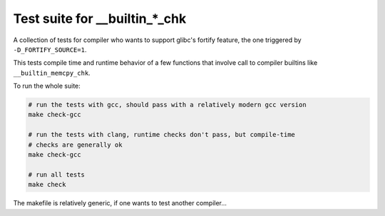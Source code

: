 Test suite for __builtin_*_chk
==============================

A collection of tests for compiler who wants to support glibc's fortify feature,
the one triggered by ``-D_FORTIFY_SOURCE=1``.

This tests compile time and runtime behavior of a few functions that involve
call to compiler builtins like ``__builtin_memcpy_chk``.

To run the whole suite:

.. code-block:: sh

    # run the tests with gcc, should pass with a relatively modern gcc version
    make check-gcc

    # run the tests with clang, runtime checks don't pass, but compile-time
    # checks are generally ok
    make check-gcc

    # run all tests
    make check

The makefile is relatively generic, if one wants to test another compiler...
